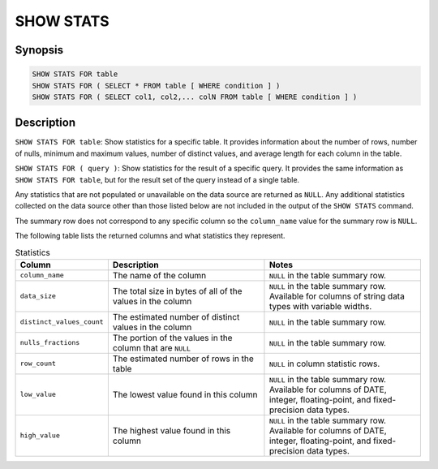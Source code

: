 ==========
SHOW STATS
==========

Synopsis
--------

.. code-block:: none

    SHOW STATS FOR table
    SHOW STATS FOR ( SELECT * FROM table [ WHERE condition ] )
    SHOW STATS FOR ( SELECT col1, col2,... colN FROM table [ WHERE condition ] )

Description
-----------

``SHOW STATS FOR table``: Show statistics for a specific table.
It provides information about the number of rows, number of nulls, minimum and maximum values,
number of distinct values, and average length for each column in the table.

``SHOW STATS FOR ( query )``: Show statistics for the result of a specific query.
It provides the same information as ``SHOW STATS FOR table``, but for the result set of the query instead
of a single table.

Any statistics that are not populated or unavailable on the data source are returned as ``NULL``. Any additional
statistics collected on the data source other than those listed below are not included in the output of the
``SHOW STATS`` command.

The summary row does not correspond to any specific column so the ``column_name`` value for the summary row is ``NULL``.

The following table lists the returned columns and what statistics they represent.

.. list-table:: Statistics
  :widths: 20, 40, 40
  :header-rows: 1

  * - Column
    - Description
    - Notes
  * - ``column_name``
    - The name of the column
    - ``NULL`` in the table summary row.
  * - ``data_size``
    - The total size in bytes of all of the values in the column
    - ``NULL`` in the table summary row. Available for columns of string data types with variable widths.
  * - ``distinct_values_count``
    - The estimated number of distinct values in the column
    - ``NULL`` in the table summary row.
  * - ``nulls_fractions``
    - The portion of the values in the column that are ``NULL``
    - ``NULL`` in the table summary row.
  * - ``row_count``
    - The estimated number of rows in the table
    - ``NULL`` in column statistic rows.
  * - ``low_value``
    - The lowest value found in this column
    - ``NULL`` in the table summary row. Available for columns of DATE, integer, floating-point, and fixed-precision
      data types.
  * - ``high_value``
    - The highest value found in this column
    - ``NULL`` in the table summary row. Available for columns of DATE, integer, floating-point, and fixed-precision
      data types.
